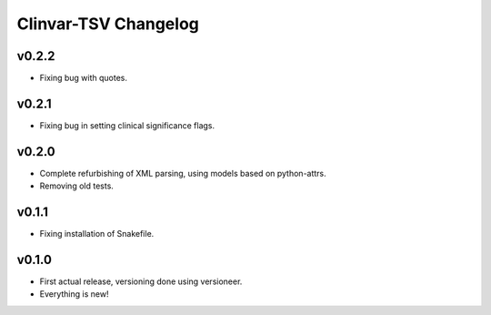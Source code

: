 =====================
Clinvar-TSV Changelog
=====================

------
v0.2.2
------

- Fixing bug with quotes.

------
v0.2.1
------

- Fixing bug in setting clinical significance flags.

------
v0.2.0
------

- Complete refurbishing of XML parsing, using models based on python-attrs.
- Removing old tests.

------
v0.1.1
------

- Fixing installation of Snakefile.

------
v0.1.0
------

- First actual release, versioning done using versioneer.
- Everything is new!
